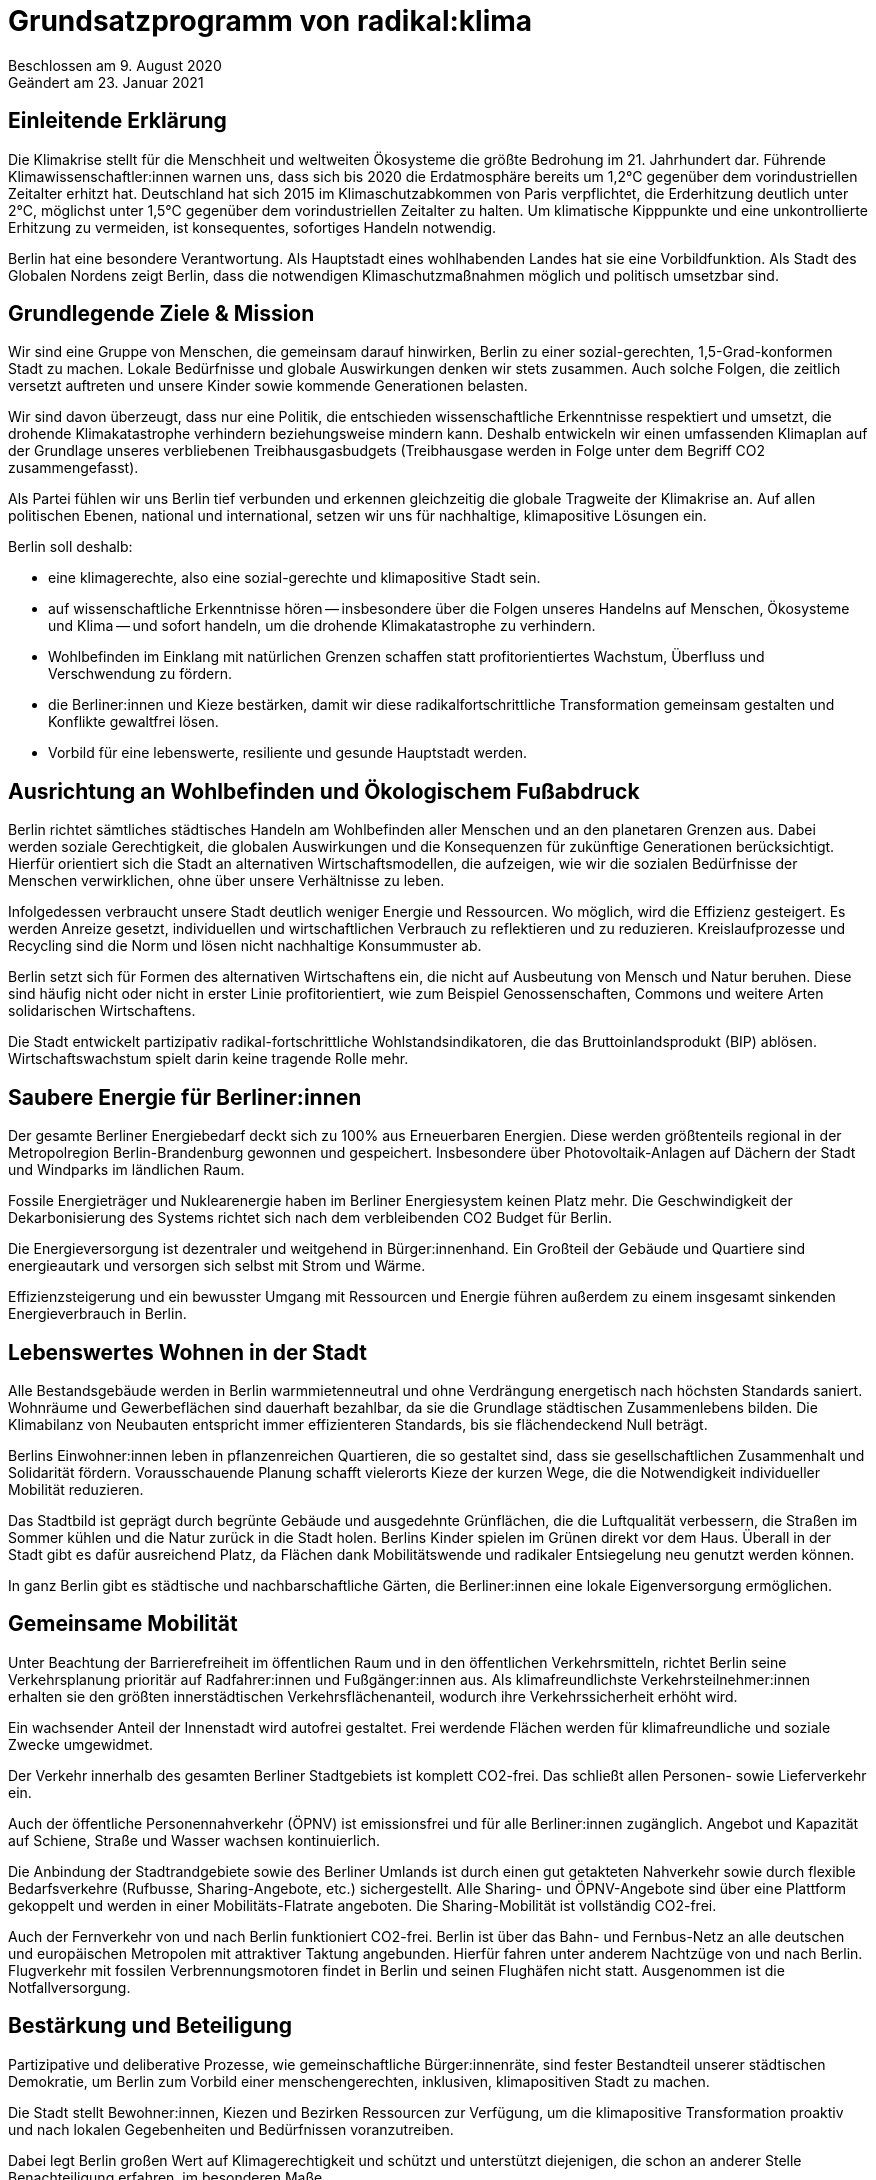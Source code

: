 = Grundsatzprogramm von radikal:klima

Beschlossen am 9. August 2020 +
Geändert am 23. Januar 2021

== Einleitende Erklärung

Die Klimakrise stellt für die Menschheit und weltweiten Ökosysteme die größte Bedrohung im 21. Jahrhundert dar. Führende Klimawissenschaftler:innen warnen uns, dass sich bis 2020 die Erdatmosphäre bereits um 1,2°C gegenüber dem vorindustriellen Zeitalter erhitzt hat. Deutschland hat sich 2015 im Klimaschutzabkommen von Paris verpflichtet, die Erderhitzung deutlich unter 2°C, möglichst unter 1,5°C gegenüber dem vorindustriellen Zeitalter zu halten. Um klimatische Kipppunkte und eine unkontrollierte Erhitzung zu vermeiden, ist konsequentes, sofortiges Handeln notwendig.

Berlin hat eine besondere Verantwortung. Als Hauptstadt eines wohlhabenden Landes hat sie eine Vorbildfunktion. Als Stadt des Globalen Nordens zeigt Berlin, dass die notwendigen Klimaschutzmaßnahmen möglich und politisch umsetzbar sind.

== Grundlegende Ziele & Mission

Wir sind eine Gruppe von Menschen, die gemeinsam darauf hinwirken, Berlin zu einer sozial-gerechten, 1,5-Grad-konformen Stadt zu machen. Lokale Bedürfnisse und globale Auswirkungen denken wir stets zusammen. Auch solche Folgen, die zeitlich versetzt auftreten und unsere Kinder sowie kommende Generationen belasten.

Wir sind davon überzeugt, dass nur eine Politik, die entschieden wissenschaftliche Erkenntnisse respektiert und umsetzt, die drohende Klimakatastrophe verhindern beziehungsweise mindern kann. Deshalb entwickeln wir einen umfassenden Klimaplan auf der Grundlage unseres verbliebenen Treibhausgasbudgets (Treibhausgase werden in Folge unter dem Begriff CO2 zusammengefasst).

Als Partei fühlen wir uns Berlin tief verbunden und erkennen gleichzeitig die globale Tragweite der Klimakrise an. Auf allen politischen Ebenen, national und international, setzen wir uns für nachhaltige, klimapositive Lösungen ein.

Berlin soll deshalb:

* eine klimagerechte, also eine sozial-gerechte und klimapositive Stadt sein.
* auf wissenschaftliche Erkenntnisse hören -- insbesondere über die Folgen unseres Handelns auf Menschen, Ökosysteme und Klima -- und sofort handeln, um die drohende Klimakatastrophe zu verhindern.
* Wohlbefinden im Einklang mit natürlichen Grenzen schaffen statt profitorientiertes Wachstum, Überfluss und Verschwendung zu fördern.
* die Berliner:innen und Kieze bestärken, damit wir diese radikalfortschrittliche Transformation gemeinsam gestalten und Konflikte gewaltfrei lösen.
* Vorbild für eine lebenswerte, resiliente und gesunde Hauptstadt werden.

== Ausrichtung an Wohlbefinden und Ökologischem Fußabdruck

Berlin richtet sämtliches städtisches Handeln am Wohlbefinden aller Menschen und an den planetaren Grenzen aus. Dabei werden soziale Gerechtigkeit, die globalen Auswirkungen und die Konsequenzen für zukünftige Generationen berücksichtigt. Hierfür orientiert sich die Stadt an alternativen Wirtschaftsmodellen, die aufzeigen, wie wir die sozialen Bedürfnisse der Menschen verwirklichen, ohne über unsere Verhältnisse zu leben.

Infolgedessen verbraucht unsere Stadt deutlich weniger Energie und Ressourcen. Wo möglich, wird die Effizienz gesteigert. Es werden Anreize gesetzt, individuellen und wirtschaftlichen Verbrauch zu reflektieren und zu reduzieren. Kreislaufprozesse und Recycling sind die Norm und lösen nicht nachhaltige Konsummuster ab.

Berlin setzt sich für Formen des alternativen Wirtschaftens ein, die nicht auf Ausbeutung von Mensch und Natur beruhen. Diese sind häufig nicht oder nicht in erster Linie profitorientiert, wie zum Beispiel Genossenschaften, Commons und weitere Arten solidarischen Wirtschaftens.

Die Stadt entwickelt partizipativ radikal-fortschrittliche Wohlstandsindikatoren, die das Bruttoinlandsprodukt (BIP) ablösen. Wirtschaftswachstum spielt darin keine tragende Rolle mehr.

== Saubere Energie für Berliner:innen

Der gesamte Berliner Energiebedarf deckt sich zu 100% aus Erneuerbaren Energien. Diese werden größtenteils regional in der Metropolregion Berlin-Brandenburg gewonnen und gespeichert. Insbesondere über Photovoltaik-Anlagen auf Dächern der Stadt und Windparks im ländlichen Raum.

Fossile Energieträger und Nuklearenergie haben im Berliner Energiesystem keinen Platz mehr. Die Geschwindigkeit der Dekarbonisierung des Systems richtet sich nach dem verbleibenden CO2 Budget für Berlin.

Die Energieversorgung ist dezentraler und weitgehend in Bürger:innenhand. Ein Großteil der Gebäude und Quartiere sind energieautark und versorgen sich selbst mit Strom und Wärme.

Effizienzsteigerung und ein bewusster Umgang mit Ressourcen und Energie führen außerdem zu einem insgesamt sinkenden Energieverbrauch in Berlin.

== Lebenswertes Wohnen in der Stadt

Alle Bestandsgebäude werden in Berlin warmmietenneutral und ohne Verdrängung energetisch nach höchsten Standards saniert. Wohnräume und Gewerbeflächen sind dauerhaft bezahlbar, da sie die Grundlage städtischen Zusammenlebens bilden. Die Klimabilanz von Neubauten entspricht immer effizienteren Standards, bis sie flächendeckend Null beträgt.

Berlins Einwohner:innen leben in pflanzenreichen Quartieren, die so gestaltet sind, dass sie gesellschaftlichen Zusammenhalt und Solidarität fördern. Vorausschauende Planung schafft vielerorts Kieze der kurzen Wege, die die Notwendigkeit individueller Mobilität reduzieren.

Das Stadtbild ist geprägt durch begrünte Gebäude und ausgedehnte Grünflächen, die die Luftqualität verbessern, die Straßen im Sommer kühlen und die Natur zurück in die Stadt holen. Berlins Kinder spielen im Grünen direkt vor dem Haus. Überall in der Stadt gibt es dafür ausreichend Platz, da Flächen dank Mobilitätswende und radikaler Entsiegelung neu genutzt werden können.

In ganz Berlin gibt es städtische und nachbarschaftliche Gärten, die Berliner:innen eine lokale Eigenversorgung ermöglichen.

== Gemeinsame Mobilität

Unter Beachtung der Barrierefreiheit im öffentlichen Raum und in den öffentlichen Verkehrsmitteln, richtet Berlin seine Verkehrsplanung prioritär auf Radfahrer:innen und Fußgänger:innen aus. Als klimafreundlichste Verkehrsteilnehmer:innen erhalten sie den größten innerstädtischen Verkehrsflächenanteil, wodurch ihre Verkehrssicherheit erhöht wird.

Ein wachsender Anteil der Innenstadt wird autofrei gestaltet. Frei werdende Flächen werden für klimafreundliche und soziale Zwecke umgewidmet.

Der Verkehr innerhalb des gesamten Berliner Stadtgebiets ist komplett CO2-frei. Das schließt allen Personen- sowie Lieferverkehr ein.

Auch der öffentliche Personennahverkehr (ÖPNV) ist emissionsfrei und für alle Berliner:innen zugänglich. Angebot und Kapazität auf Schiene, Straße und Wasser wachsen kontinuierlich.

Die Anbindung der Stadtrandgebiete sowie des Berliner Umlands ist durch einen gut getakteten Nahverkehr sowie durch flexible Bedarfsverkehre (Rufbusse, Sharing-Angebote, etc.) sichergestellt. Alle Sharing- und ÖPNV-Angebote sind über eine Plattform gekoppelt und werden in einer Mobilitäts-Flatrate angeboten. Die Sharing-Mobilität ist vollständig CO2-frei.

Auch der Fernverkehr von und nach Berlin funktioniert CO2-frei. Berlin ist über das Bahn- und Fernbus-Netz an alle deutschen und europäischen Metropolen mit attraktiver Taktung angebunden. Hierfür fahren unter anderem Nachtzüge von und nach Berlin. Flugverkehr mit fossilen Verbrennungsmotoren findet in Berlin und seinen Flughäfen nicht statt. Ausgenommen ist die Notfallversorgung.

== Bestärkung und Beteiligung

Partizipative und deliberative Prozesse, wie gemeinschaftliche Bürger:innenräte, sind fester Bestandteil unserer städtischen Demokratie, um Berlin zum Vorbild einer menschengerechten, inklusiven, klimapositiven Stadt zu machen.

Die Stadt stellt Bewohner:innen, Kiezen und Bezirken Ressourcen zur Verfügung, um die klimapositive Transformation proaktiv und nach lokalen Gegebenheiten und Bedürfnissen voranzutreiben.

Dabei legt Berlin großen Wert auf Klimagerechtigkeit und schützt und unterstützt diejenigen, die schon an anderer Stelle Benachteiligung erfahren, im besonderen Maße.

== Inklusion und Diversität -- Stadt der gelebten Vielfalt

Berlin tritt jeder Form von Gewalt und gesellschaftlicher Diskriminierung entschieden entgegen und fördert Diversität und Vielfalt in allen Lebensbereichen. Auftretende Benachteiligungen von Gruppen oder Einzelpersonen aufgrund von Wertvorstellungen und Vorurteilen werden kritisch in der Öffentlichkeit thematisiert und aktiv entgegengewirkt.

Auch mit der Verflechtung verschiedener Formen von Diskriminierung basierend auf (zugeschriebener) Herkunft, sexueller Orientierung, Geschlechtsidentität, sozial-wirtschaftlichem Status oder Behinderung wird sich kritisch auseinandergesetzt.

Die Akzeptanz und der Schutz alternativer, freiheitlicher Lebensentwürfe, Chancengleichheit und Inklusion werden in allen Bereichen machtkritisch und diskriminierungssensibel mitgedacht und unterstützt.

Die Gleichberechtigung von Frauen* und die Gleichstellung von LSBTQI* Personen sowie deren Schutz sind ein besonderes Anliegen für die Stadt.

Glaubensfreiheit ist im Rahmen säkularer Strukturen abgesichert und religiöse Symbole müssen auf der Straße nicht versteckt werden. Berlin erkennt seine historische Verantwortung an, insbesondere jüdische Gläubige zu schützen.

Ebenso setzt sich Berlin für Barrierefreiheit und den Schutz älterer Menschen und von Menschen mit Beeinträchtigung ein.

Meinungsfreiheit ist in Berlin kein Instrument zügellosen Hasses, sondern kennt seine rechtlichen und empathischen Grenzen. Faschistische Strukturen, Rassismus, Antisemitismus und Hass gegen weitere von Diskriminierung betroffene Gruppen werden in Berlin in gleicher Härte verurteilt wie Extremismus und mit konsequenter Ausschöpfung aller strafrechtlich zulässigen Mittel verfolgt.

== Lernen und Zukunft schaffen

In der jungen Generation sieht Berlin den Schlüssel für eine nachhaltig klimapositive Gesellschaft. Gemeinschaftlich-ökologische Bildungskonzepte zeigen Kindern und Jugendlichen soziale, nachhaltige Alternativen zum Prinzip der wettbewerbsorientierten Leistungsgesellschaft auf.

Persönlichkeitsentwicklung, individuelle Förderung sowie ein tiefgehendes Naturverständnis stehen dabei im Mittelpunkt. Die Stadt legt einen großen Fokus auf Chancengleichheit für alle Bildungswege. Demokratisches und soziales Denken und Handeln werden gefördert und junge Menschen bei der Verarbeitung von Zukunftsängsten unterstützt. Eine Auseinandersetzung mit gesellschaftlicher Diskriminierung und Privilegien ist Teil des langfristigen und selbstkritischen Lernprozesses.

Langfristige Weiterbildung in allen Altersstufen wird gefördert, um den sich wandelnden Anforderungen der klimapositiven Stadtgesellschaft Rechnung zu tragen und den Zusammenhalt zwischen Jung und Alt zu verbessern.

== Freie Wissenschaft

Berlin unterstützt freie Forschung und Wissenschaft, insbesondere in solchen Bereichen, die eine sozial-gerechte Transformation unserer Gesellschaft begünstigen.

Deshalb ist die hiesige Forschung von wirtschaftlichen Zwängen befreit. Beschäftigte im öffentlichen Wissenschaftsbereich sind in Berlin wertgeschätzt und werden angemessen entlohnt.

Regierungen, das Parlament und die Verwaltung werden durch unabhängige Wissenschaftler:innen beraten. Die Umsetzung der städtischen Transformation wird wissenschaftlich begleitet und Daten und Erkenntnisse werden transparent veröffentlicht, damit weitere Städte davon profitieren können.

== Gesund leben und ernähren

Berlin fokussiert sich bei der städtischen Versorgung auf saisonale Lebensmittel aus regenerativer, regionaler Landwirtschaft. Durch Permakultur-Gärten auf Grünflächen, in Schulen, Kindergärten, Krankenhäusern und weiteren öffentlichen Einrichtungen trägt die Stadt zu einer zukunftsfähigen Lebensmittelproduktion bei.

Das Bewusstsein der Bevölkerung um die Zusammenhänge zwischen Ernährung, Gesundheit und Klima wird entlang fundierter Ernährungsrichtlinien kontinuierlich erweitert, vertieft und gefestigt. Subventionen werden umgelagert, Umweltbelastungen in die Kosten der Verkaufsprodukte eingepreist und ausschließlich nachhaltige Unternehmen gefördert.

Zusätzlich wird eine pflanzenbasierte Ernährung konsequent genutzt und unterstützt und richtet Berlin somit gemeinsam mit der Eindämmung von Lebensmittelverschwendung auch in diesem Sektor klimapositiv aus.

Die Schadstoffbelastung unserer Umwelt (Luftverschmutzung, Mikroplastik, Wasser- und Bodenqualität) liegt in Berlin unter dem WHO-Standard. Dadurch werden zahlreiche schadstoffbedingte Krankheiten und Todesfälle verhindert.

Berlins Gesundheitssystem basiert auf dem Ansatz nachhaltiger Gesundheitsvorsorge und Fürsorge durch wissenschaftlich basierte, ganzheitliche Therapiemaßnahmen. Das Patientenwohl und eine Stärkung der Selbstverantwortung haben Vorrang vor wirtschaftlichen Interessen.

== Nachhaltig regieren und verwalten

Berlins Verwaltung hat eine herausragende Vorbildfunktion in der Stadt und funktioniert vollständig klimapositiv und ressourcenschonend. Klimaschädliche Verordnungen gehören der Vergangenheit an und die Koordinierung von Klimaschutzprozessen läuft an zentraler Stelle zusammen.

Regelmäßige Monitoringberichte, insbesondere zu städtischen Emissionen, werden regelmäßig veröffentlicht.

Öffentliche Betriebe orientieren sich an sozialen und ökologischen Standards, statt sich in erster Linie auf Kosteneffizienz und Profite auszurichten. Klimaschädliche Subventionen und Investitionen sind in allen Sektoren inklusive der Wirtschaftsförderung ausgeschlossen. Öffentliche Aufträge werden entsprechend vergeben.

Berlin setzt sich in Verhandlungen mit anderen Bundesländern und der Bundesregierung sowie im Bundesrat für eine Bepreisung von Treibhausgasemissionen nach aktuellen wissenschaftlichen Empfehlungen ein. Der Preis muss dabei mindestens so hoch sein, dass die real entstehenden Folgekosten der Freisetzung von Treibhausgasen abgedeckt werden.
